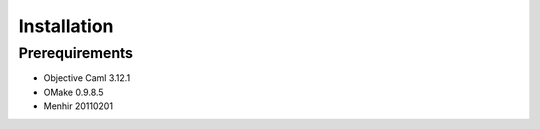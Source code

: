
Installation
************

Prerequirements
===============

* Objective Caml 3.12.1
* OMake 0.9.8.5
* Menhir 20110201

.. vim: tabstop=2 shiftwidth=2 expandtab softtabstop=2 filetype=rst
